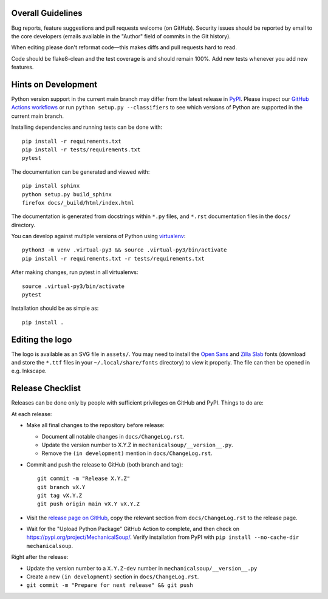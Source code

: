 Overall Guidelines
------------------

Bug reports, feature suggestions and pull requests welcome (on
GitHub). Security issues should be reported by email to the core
developers (emails available in the "Author" field of commits in the
Git history).

When editing please don't reformat code—this makes diffs and pull
requests hard to read.

Code should be flake8-clean and the test coverage is and should remain
100%. Add new tests whenever you add new features.

Hints on Development
--------------------

|Build Status|
|Coverage Status|
|Documentation Status|
|CII Best Practices|

Python version support in the current main branch may differ from the
latest release in
`PyPI <https://pypi.python.org/pypi/MechanicalSoup/>`__. Please inspect our
`GitHub Actions workflows <https://github.com/MechanicalSoup/MechanicalSoup/actions>`__
or run ``python setup.py --classifiers`` to see which versions of Python are
supported in the current main branch.

Installing dependencies and running tests can be done with:

::

    pip install -r requirements.txt
    pip install -r tests/requirements.txt
    pytest

The documentation can be generated and viewed with:

::

    pip install sphinx
    python setup.py build_sphinx
    firefox docs/_build/html/index.html

The documentation is generated from docstrings within ``*.py`` files,
and ``*.rst`` documentation files in the ``docs/`` directory.

You can develop against multiple versions of Python using
`virtualenv <https://packaging.python.org/tutorials/installing-packages/#creating-virtual-environments>`__:

::

    python3 -m venv .virtual-py3 && source .virtual-py3/bin/activate
    pip install -r requirements.txt -r tests/requirements.txt

After making changes, run pytest in all virtualenvs:

::

    source .virtual-py3/bin/activate
    pytest

Installation should be as simple as:

::

    pip install .

Editing the logo
----------------

The logo is available as an SVG file in ``assets/``. You may need to
install the `Open Sans
<https://fonts.google.com/specimen/Open+Sans>`__ and `Zilla Slab
<https://fonts.google.com/specimen/Zilla+Slab>`__ fonts (download and
store the ``*.ttf`` files in your ``~/.local/share/fonts`` directory)
to view it properly. The file can then be opened in e.g. Inkscape.

Release Checklist
-----------------

Releases can be done only by people with sufficient privileges on
GitHub and PyPI. Things to do are:

At each release:

-  Make all final changes to the repository before release:

   - Document all notable changes in ``docs/ChangeLog.rst``.
   - Update the version number to X.Y.Z in ``mechanicalsoup/__version__.py``.
   - Remove the ``(in development)`` mention in ``docs/ChangeLog.rst``.

- Commit and push the release to GitHub (both branch and tag)::

    git commit -m "Release X.Y.Z"
    git branch vX.Y
    git tag vX.Y.Z
    git push origin main vX.Y vX.Y.Z

- Visit the `release page on GitHub
  <https://github.com/MechanicalSoup/MechanicalSoup/releases>`__, copy
  the relevant section from ``docs/ChangeLog.rst`` to the release
  page.

- Wait for the "Upload Python Package" GitHub Action to complete, and then
  check on https://pypi.org/project/MechanicalSoup/. Verify installation
  from PyPI with ``pip install --no-cache-dir mechanicalsoup``.

Right after the release:

- Update the version number to a ``X.Y.Z-dev`` number in
  ``mechanicalsoup/__version__.py``
- Create a new ``(in development)`` section in ``docs/ChangeLog.rst``.
- ``git commit -m "Prepare for next release" && git push``

.. |Build Status| image:: https://github.com/MechanicalSoup/MechanicalSoup/actions/workflows/python-package.yml/badge.svg?branch=main
   :target: https://github.com/MechanicalSoup/MechanicalSoup/actions/workflows/python-package.yml?query=branch%3Amain
.. |Coverage Status| image:: https://codecov.io/gh/MechanicalSoup/MechanicalSoup/branch/main/graph/badge.svg
   :target: https://codecov.io/gh/MechanicalSoup/MechanicalSoup
.. |Documentation Status| image:: https://readthedocs.org/projects/mechanicalsoup/badge/?version=latest
   :target: https://mechanicalsoup.readthedocs.io/en/latest/?badge=latest
.. |CII Best Practices| image:: https://bestpractices.coreinfrastructure.org/projects/1334/badge
   :target: https://bestpractices.coreinfrastructure.org/projects/1334
